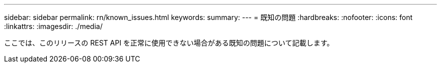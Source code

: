 ---
sidebar: sidebar 
permalink: rn/known_issues.html 
keywords:  
summary:  
---
= 既知の問題
:hardbreaks:
:nofooter: 
:icons: font
:linkattrs: 
:imagesdir: ./media/


[role="lead"]
ここでは、このリリースの REST API を正常に使用できない場合がある既知の問題について記載します。
